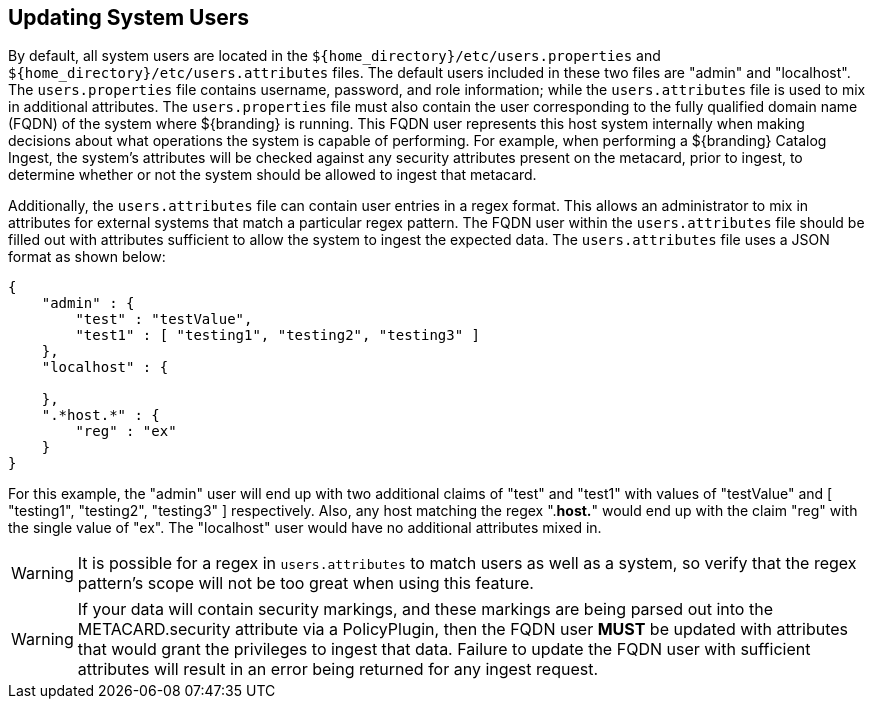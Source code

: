 :title: Updating System Users
:type: configuration
:status: published
:summary: Updating system users.
:parent: Configuring User Access
:order: 04

== {title}

By default, all system users are located in the `${home_directory}/etc/users.properties` and `${home_directory}/etc/users.attributes` files.
The default users included in these two files are "admin" and "localhost".
The `users.properties` file contains username, password, and role information; while the `users.attributes` file is used to mix in additional attributes.
The `users.properties` file must also contain the user corresponding to the fully qualified domain name (FQDN) of the system where ${branding} is running.
This FQDN user represents this host system internally when making decisions about what operations the system is capable of performing.
For example, when performing a ${branding} Catalog Ingest, the system's attributes will be checked against any security attributes present on the metacard, prior to ingest, to determine whether or not the system should be allowed to ingest that metacard.

Additionally, the `users.attributes` file can contain user entries in a regex format.
This allows an administrator to mix in attributes for external systems that match a particular regex pattern.
The FQDN user within the `users.attributes` file should be filled out with attributes sufficient to allow the system to ingest the expected data.
The `users.attributes` file uses a JSON format as shown below:

[source,json,linenums]
----
{
    "admin" : {
        "test" : "testValue",
        "test1" : [ "testing1", "testing2", "testing3" ]
    },
    "localhost" : {

    },
    ".*host.*" : {
        "reg" : "ex"
    }
}
----

For this example, the "admin" user will end up with two additional claims of "test" and "test1" with values of "testValue" and [ "testing1", "testing2", "testing3" ] respectively.
Also, any host matching the regex ".*host.*" would end up with the claim "reg" with the single value of "ex".
The "localhost" user would have no additional attributes mixed in.

[WARNING]
====
It is possible for a regex in `users.attributes` to match users as well as a system, so verify that the regex pattern's scope will not be too great when using this feature.
====

[WARNING]
====
If your data will contain security markings, and these markings are being parsed out into the METACARD.security attribute via a PolicyPlugin, then the FQDN user *MUST* be updated with attributes that would grant the privileges to ingest that data.
Failure to update the FQDN user with sufficient attributes will result in an error being returned for any ingest request.
====
